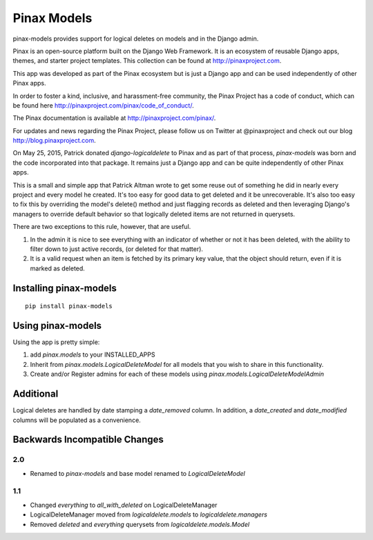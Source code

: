 Pinax Models
============
.. image:: http://slack.pinaxproject.com/badge.svg
   :target: http://slack.pinaxproject.com/

.. image:: https://img.shields.io/travis/pinax/pinax-models.svg
    :target: https://travis-ci.org/pinax/pinax-models

.. image:: https://img.shields.io/coveralls/pinax/pinax-models.svg
    :target: https://coveralls.io/r/pinax/pinax-models

.. image:: https://img.shields.io/pypi/dm/pinax-models.svg
    :target:  https://pypi.python.org/pypi/pinax-models/

.. image:: https://img.shields.io/pypi/v/pinax-models.svg
    :target:  https://pypi.python.org/pypi/pinax-models/

.. image:: https://img.shields.io/badge/license-MIT-blue.svg
    :target:  https://pypi.python.org/pypi/pinax-models/
    
pinax-models provides support for logical deletes on models and in the Django admin.

Pinax is an open-source platform built on the Django Web Framework. It is an ecosystem of reusable Django apps, themes, and starter project templates. 
This collection can be found at http://pinaxproject.com.

This app was developed as part of the Pinax ecosystem but is just a Django app and can be used independently of other Pinax apps.

In order to foster a kind, inclusive, and harassment-free community, the Pinax Project has a code of conduct, which can be found here  http://pinaxproject.com/pinax/code_of_conduct/.

The Pinax documentation is available at http://pinaxproject.com/pinax/.

For updates and news regarding the Pinax Project, please follow us on Twitter at @pinaxproject and check out our blog http://blog.pinaxproject.com.

On May 25, 2015, Patrick donated `django-logicaldelete` to Pinax and as part of
that process, `pinax-models` was born and the code incorporated into that
package. It remains just a Django app and can be quite independently of other
Pinax apps.

This is a small and simple app that Patrick Altman wrote to get some reuse out
of something he did in nearly every project and every model he created.  It's
too easy for good data to get deleted and it be unrecoverable.  It's also too
easy to fix this by overriding the model's delete() method and just flagging
records as deleted and then leveraging Django's managers to override default
behavior so that logically deleted items are not returned in querysets.

There are two exceptions to this rule, however, that are useful.

#. In the admin it is nice to see everything with an indicator of whether or not
   it has been deleted, with the ability to filter down to just active records,
   (or deleted for that matter).
#. It is a valid request when an item is fetched by its primary key value, that
   the object should return, even if it is marked as deleted.


Installing pinax-models
-----------------------

::

    pip install pinax-models


Using pinax-models
------------------

Using the app is pretty simple:

#. add `pinax.models` to your INSTALLED_APPS
#. Inherit from `pinax.models.LogicalDeleteModel` for all models that you wish
   to share in this functionality.
#. Create and/or Register admins for each of these models using
   `pinax.models.LogicalDeleteModelAdmin`


Additional
----------

Logical deletes are handled by date stamping a `date_removed` column.  In
addition, a `date_created` and `date_modified` columns will be populated as a
convenience.


Backwards Incompatible Changes
------------------------------

2.0
***

* Renamed to `pinax-models` and base model renamed to `LogicalDeleteModel`


1.1
***

* Changed `everything` to `all_with_deleted` on LogicalDeleteManager
* LogicalDeleteManager moved from `logicaldelete.models` to `logicaldelete.managers`
* Removed `deleted` and `everything` querysets from `logicaldelete.models.Model`
